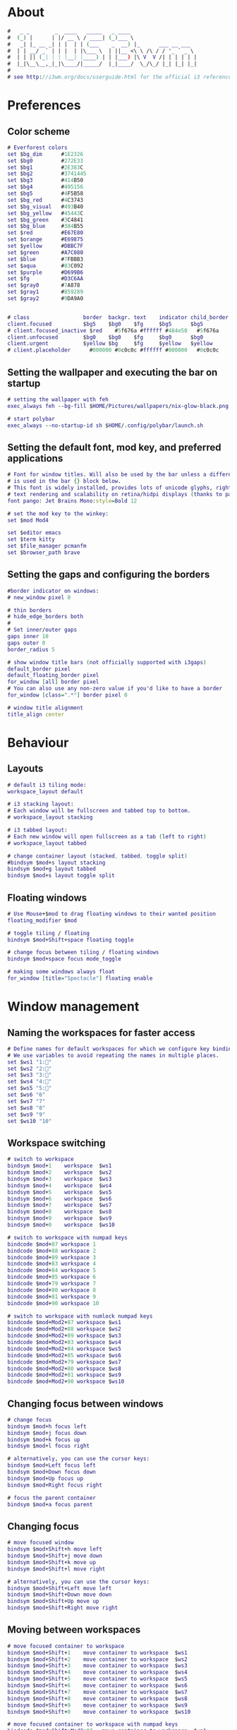 #+property: header-args :tangle config :comments org

* About
#+begin_src dot
  #   _ _        _  ____   _____   _ ____                     
  #  (_) |      | |/ __ \ / ____| (_)___ \                    
  #   _| |_ __ _| | |  | | (___    _  __) |_      ___ __ ___  
  #  | | __/ _` | | |  | |\___ \  | ||__ <\ \ /\ / / '_ ` _ \ 
  #  | | || (_| | | |__| |____) | | |___) |\ V  V /| | | | | |
  #  |_|\__\__,_|_|\____/|_____/  |_|____/  \_/\_/ |_| |_| |_|
  #
  # see http://i3wm.org/docs/userguide.html for the official i3 reference!
#+end_src

* Preferences
** Color scheme
#+begin_src dot
  # Everforest colors
  set $bg_dim      #1E2326
  set $bg0         #272E33
  set $bg1         #2E383C
  set $bg2         #3741445
  set $bg3         #414B50
  set $bg4         #495156
  set $bg5         #4F5B58
  set $bg_red      #4C3743
  set $bg_visual   #493B40
  set $bg_yellow   #45443C
  set $bg_green    #3C4841
  set $bg_blue     #384B55
  set $red         #E67E80
  set $orange      #E69875
  set $yellow      #DBBC7F
  set $green       #A7C080
  set $blue        #7FBBB3
  set $aqua        #83C092
  set $purple      #D699B6
  set $fg          #D3C6AA
  set $gray0       #7A878
  set $gray1       #859289
  set $gray2       #9DA9A0


  # class                 border  backgr. text    indicator child_border
  client.focused          $bg5    $bg0    $fg     $bg5      $bg5
  # client.focused_inactive $red    #5f676a #ffffff #484e50   #5f676a
  client.unfocused        $bg0    $bg0    $fg     $bg0      $bg0
  client.urgent           $yellow $bg     $fg     $yellow   $yellow
  # client.placeholder      #000000 #0c0c0c #ffffff #000000   #0c0c0c
#+end_src

** Setting the wallpaper and executing the bar on startup
#+begin_src dot
  # setting the wallpaper with feh
  exec_always feh --bg-fill $HOME/Pictures/wallpapers/nix-glow-black.png

  # start polybar
  exec_always --no-startup-id sh $HOME/.config/polybar/launch.sh
#+end_src

** Setting the default font, mod key, and preferred applications
#+begin_src dot
  # Font for window titles. Will also be used by the bar unless a different font
  # is used in the bar {} block below.
  # This font is widely installed, provides lots of unicode glyphs, right-to-left
  # text rendering and scalability on retina/hidpi displays (thanks to pango).
  font pango: Jet Brains Mono:style=Bold 12

  # set the mod key to the winkey:
  set $mod Mod4

  set $editor emacs
  set $term kitty
  set $file_manager pcmanfm
  set $browser_path brave
#+end_src

** Setting the gaps and configuring the borders
#+begin_src dot
  #border indicator on windows:
  # new_window pixel 0

  # thin borders
  # hide_edge_borders both
  #
  # Set inner/outer gaps
  gaps inner 10
  gaps outer 0
  border_radius 5

  # show window title bars (not officially supported with i3gaps)
  default_border pixel
  default_floating_border pixel
  for_window [all] border pixel
  # You can also use any non-zero value if you'd like to have a border
  for_window [class=".*"] border pixel 0

  # window title alignment
  title_align center
#+end_src

* Behaviour
** Layouts
#+begin_src dot
  # default i3 tiling mode:
  workspace_layout default

  # i3 stacking layout:
  # Each window will be fullscreen and tabbed top to bottom.
  # workspace_layout stacking

  # i3 tabbed layout:
  # Each new window will open fullscreen as a tab (left to right)
  # workspace_layout tabbed

  # change container layout (stacked, tabbed, toggle split)
  #bindsym $mod+s layout stacking
  bindsym $mod+g layout tabbed
  bindsym $mod+s layout toggle split
#+end_src

** Floating windows
#+begin_src dot
  # Use Mouse+$mod to drag floating windows to their wanted position
  floating_modifier $mod

  # toggle tiling / floating
  bindsym $mod+Shift+space floating toggle

  # change focus between tiling / floating windows
  bindsym $mod+space focus mode_toggle

  # making some windows always float
  for_window [title="Spectacle"] floating enable
#+end_src

* Window management
** Naming the workspaces for faster access
#+begin_src dot
  # Define names for default workspaces for which we configure key bindings later on.
  # We use variables to avoid repeating the names in multiple places.
  set $ws1 "1:"
  set $ws2 "2:"
  set $ws3 "3:"
  set $ws4 "4:"
  set $ws5 "5:"
  set $ws6 "6"
  set $ws7 "7"
  set $ws8 "8"
  set $ws9 "9"
  set $ws10 "10"
#+end_src

** Workspace switching
#+begin_src dot
  # switch to workspace
  bindsym $mod+1    workspace  $ws1
  bindsym $mod+2    workspace  $ws2
  bindsym $mod+3    workspace  $ws3
  bindsym $mod+4    workspace  $ws4
  bindsym $mod+5    workspace  $ws5
  bindsym $mod+6    workspace  $ws6
  bindsym $mod+7    workspace  $ws7
  bindsym $mod+8    workspace  $ws8
  bindsym $mod+9    workspace  $ws9
  bindsym $mod+0    workspace  $ws10

  # switch to workspace with numpad keys
  bindcode $mod+87 workspace 1
  bindcode $mod+88 workspace 2
  bindcode $mod+89 workspace 3
  bindcode $mod+83 workspace 4
  bindcode $mod+84 workspace 5
  bindcode $mod+85 workspace 6
  bindcode $mod+79 workspace 7
  bindcode $mod+80 workspace 8
  bindcode $mod+81 workspace 9
  bindcode $mod+90 workspace 10

  # switch to workspace with numlock numpad keys
  bindcode $mod+Mod2+87 workspace $ws1
  bindcode $mod+Mod2+88 workspace $ws2
  bindcode $mod+Mod2+89 workspace $ws3
  bindcode $mod+Mod2+83 workspace $ws4
  bindcode $mod+Mod2+84 workspace $ws5
  bindcode $mod+Mod2+85 workspace $ws6
  bindcode $mod+Mod2+79 workspace $ws7
  bindcode $mod+Mod2+80 workspace $ws8
  bindcode $mod+Mod2+81 workspace $ws9
  bindcode $mod+Mod2+90 workspace $ws10
#+end_src

** Changing focus between windows
#+begin_src dot
  # change focus
  bindsym $mod+h focus left
  bindsym $mod+j focus down
  bindsym $mod+k focus up
  bindsym $mod+l focus right

  # alternatively, you can use the cursor keys:
  bindsym $mod+Left focus left
  bindsym $mod+Down focus down
  bindsym $mod+Up focus up
  bindsym $mod+Right focus right

  # focus the parent container
  bindsym $mod+a focus parent
#+end_src

** Changing focus
#+begin_src dot
  # move focused window
  bindsym $mod+Shift+h move left
  bindsym $mod+Shift+j move down
  bindsym $mod+Shift+k move up
  bindsym $mod+Shift+l move right

  # alternatively, you can use the cursor keys:
  bindsym $mod+Shift+Left move left
  bindsym $mod+Shift+Down move down
  bindsym $mod+Shift+Up move up
  bindsym $mod+Shift+Right move right
#+end_src

** Moving between workspaces
#+begin_src dot
  # move focused container to workspace
  bindsym $mod+Shift+1    move container to workspace  $ws1
  bindsym $mod+Shift+2    move container to workspace  $ws2
  bindsym $mod+Shift+3    move container to workspace  $ws3
  bindsym $mod+Shift+4    move container to workspace  $ws4
  bindsym $mod+Shift+5    move container to workspace  $ws5
  bindsym $mod+Shift+6    move container to workspace  $ws6
  bindsym $mod+Shift+7    move container to workspace  $ws7
  bindsym $mod+Shift+8    move container to workspace  $ws8
  bindsym $mod+Shift+9    move container to workspace  $ws9
  bindsym $mod+Shift+0    move container to workspace  $ws10

  # move focused container to workspace with numpad keys
  bindcode $mod+Shift+Mod2+87 	move container to workspace  $ws1
  bindcode $mod+Shift+Mod2+88 	move container to workspace  $ws2
  bindcode $mod+Shift+Mod2+89 	move container to workspace  $ws3
  bindcode $mod+Shift+Mod2+83 	move container to workspace  $ws4
  bindcode $mod+Shift+Mod2+84 	move container to workspace  $ws5
  bindcode $mod+Shift+Mod2+85 	move container to workspace  $ws6
  bindcode $mod+Shift+Mod2+79 	move container to workspace  $ws7
  bindcode $mod+Shift+Mod2+80 	move container to workspace  $ws8
  bindcode $mod+Shift+Mod2+81 	move container to workspace  $ws9
  bindcode $mod+Shift+Mod2+90 	move container to workspace  $ws10

  # move focused container to workspace with numpad keys
  bindcode $mod+Shift+87 	 move container to workspace  $ws1
  bindcode $mod+Shift+88 	 move container to workspace  $ws2
  bindcode $mod+Shift+89 	 move container to workspace  $ws3
  bindcode $mod+Shift+83 	 move container to workspace  $ws4
  bindcode $mod+Shift+84 	 move container to workspace  $ws5
  bindcode $mod+Shift+85 	 move container to workspace  $ws6
  bindcode $mod+Shift+79 	 move container to workspace  $ws7
  bindcode $mod+Shift+80 	 move container to workspace  $ws8
  bindcode $mod+Shift+81 	 move container to workspace  $ws9
  bindcode $mod+Shift+90 	 move container to workspace  $ws10
#+end_src

** Killing and fullscreen toggle
#+begin_src dot
  # kill focused window
  bindsym $mod+q kill

  # enter fullscreen mode for the focused container
  bindsym $mod+f fullscreen toggle

#+end_src
* i3 management
** Reloading the config file, quitting i3, choosing how to split
#+begin_src dot
  # reload the configuration file
  bindsym $mod+Shift+c reload

  # restart i3 inplace (preserves your layout/session, can be used to update i3)
  bindsym $mod+Shift+r restart

  # exit i3 (logs you out of your X session)
  bindsym $mod+Shift+e exec "i3-nagbar -t warning -m 'You pressed the exit shortcut. Do you really want to exit i3? This will end your X session.' -B 'Yes, exit i3' 'i3-msg exit'"

  # split in horizontal orientation
  bindsym $mod+v split h

  # split in vertical orientation
  bindsym $mod+b split v
#+end_src

** Scratchpads
#+begin_src dot
  # Sway has a "scratchpad", which is a bag of holding for windows.
  # You can send windows there and get them back later.

  # Auto insert $term in the scratchpad workspace and show it
  for_window [title="scratchpad"] move window to scratchpad, scratchpad show
  exec $term --title scratchpad

  # Move the currently focused window to the scratchpad
  bindsym $mod+Shift+backslash move scratchpad

  # Show the next scratchpad window or hide the focused scratchpad window.
  # If there are multiple scratchpad windows, this command cycles through them.
  bindsym $mod+backslash scratchpad show
#+end_src

** Resize mode
#+begin_src dot
  # resize window (you can also use the mouse for that):
  mode "resize" {
  # These bindings trigger as soon as you enter the resize mode
  # Pressing left will shrink the window's width.
  # Pressing right will grow the window's width.
  # Pressing up will shrink the window's height.
  # Pressing down will grow the window's height.
	  bindsym h resize shrink width 10 px or 10 ppt
	  bindsym j resize grow height 10 px or 10 ppt
	  bindsym k resize shrink height 10 px or 10 ppt
	  bindsym l resize grow width 10 px or 10 ppt

  # same bindings, but for the arrow keys
  #	bindsym Left resize shrink width 10 px or 10 ppt
  #        bindsym Down resize grow height 10 px or 10 ppt
  #        bindsym Up resize shrink height 10 px or 10 ppt
  #        bindsym Right resize grow width 10 px or 10 ppt

  # back to normal: Enter or Escape
	  bindsym Return mode "default"
	  bindsym Escape mode "default"
  }

  bindsym $mod+r mode "resize"
#+end_src

* Auto starting applications
** Fast access to the main programs
#+begin_src dot
  # start selected editor
  bindsym $mod+e exec $editor

  # start the selected terminal
  bindsym $mod+Return exec $term

  # start the selected file manager
  bindsym $mod+Shift+Return exec $file_manager

  # starts the brave browser
  bindsym $mod+w exec $browser_path
#+end_src 

** Picom as the compositor
#+begin_src dot
  # picom: https://wiki.archlinux.org/title/Picom
  # manpage: https://man.archlinux.org/man/picom.1.en
  exec_always --no-startup-id picom -b
#+end_src

** dex, DesktopEntry Execution, is a program to generate and execute DesktopEntry files of the Application type
#+begin_src dot
  # dex execute .desktop files
  # keep in mind that it can cause issues
  # when second to i3 a DE is installed or mixed usage of i3 + xfce4 or GNOME
  # in this cases better disable dex and use manual starting apps using xdg/autostart
  # if enabled you should comment welcome app.
  #exec --no-startup-id dex -a -s /etc/xdg/autostart/:~/.config/autostart/
  exec --no-startup-id dex --autostart --environment i3
#+end_src

** Rofi as the menu system
#+begin_src dot
  bindsym $mod+d exec --no-startup-id rofi -show drun -theme Monokai -icon-theme "Tela-circle" -show-icons
#+end_src

* Configuring the output with xrandr
#+begin_src dot
  exec --no-startup-id xrandr --output HDMI-1 --scale 1.5x1.5
#+end_src



















